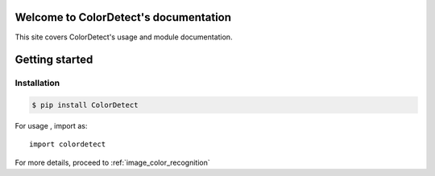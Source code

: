 Welcome to ColorDetect's documentation
======================================

This site covers ColorDetect's usage and module documentation.


Getting started
===============

Installation
------------
.. code-block:: bash

    $ pip install ColorDetect

For usage , import as::

    import colordetect


For more details, proceed to :ref:`image_color_recognition` 